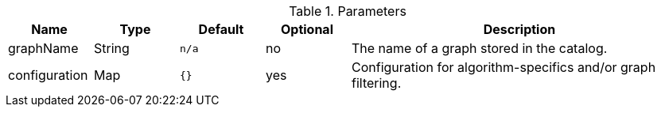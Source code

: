 .Parameters
[opts="header",cols="1,1,1m,1,4"]
|===
| Name          | Type   | Default | Optional | Description
| graphName     | String | n/a     | no       | The name of a graph stored in the catalog.
| configuration | Map    | {}      | yes      | Configuration for algorithm-specifics and/or graph filtering.
|===
